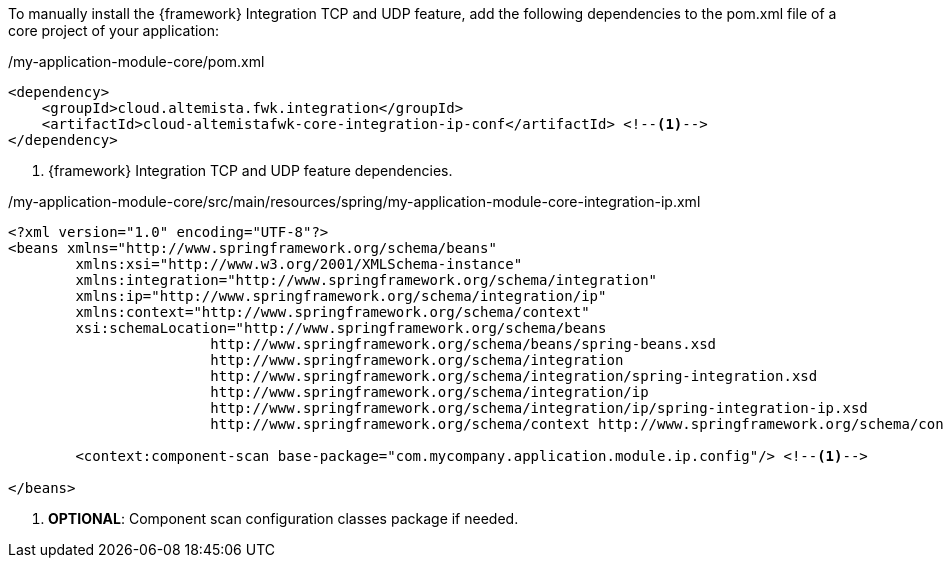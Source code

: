 
:fragment:

To manually install the {framework} Integration TCP and UDP feature, add the following dependencies to the pom.xml file of a core project of your application:

[source,xml,options="nowrap"]
./my-application-module-core/pom.xml
----
<dependency>
    <groupId>cloud.altemista.fwk.integration</groupId>
    <artifactId>cloud-altemistafwk-core-integration-ip-conf</artifactId> <!--1-->
</dependency>
----
<1> {framework} Integration TCP and UDP feature dependencies.

[source,xml,options="nowrap"]
./my-application-module-core/src/main/resources/spring/my-application-module-core-integration-ip.xml
----
<?xml version="1.0" encoding="UTF-8"?>
<beans xmlns="http://www.springframework.org/schema/beans"
	xmlns:xsi="http://www.w3.org/2001/XMLSchema-instance"
	xmlns:integration="http://www.springframework.org/schema/integration"
	xmlns:ip="http://www.springframework.org/schema/integration/ip"
	xmlns:context="http://www.springframework.org/schema/context"
	xsi:schemaLocation="http://www.springframework.org/schema/beans
			http://www.springframework.org/schema/beans/spring-beans.xsd
			http://www.springframework.org/schema/integration
			http://www.springframework.org/schema/integration/spring-integration.xsd
			http://www.springframework.org/schema/integration/ip
			http://www.springframework.org/schema/integration/ip/spring-integration-ip.xsd
			http://www.springframework.org/schema/context http://www.springframework.org/schema/context/spring-context.xsd">

	<context:component-scan base-package="com.mycompany.application.module.ip.config"/> <!--1-->

</beans>
----
<1> *OPTIONAL*: Component scan configuration classes package if needed.